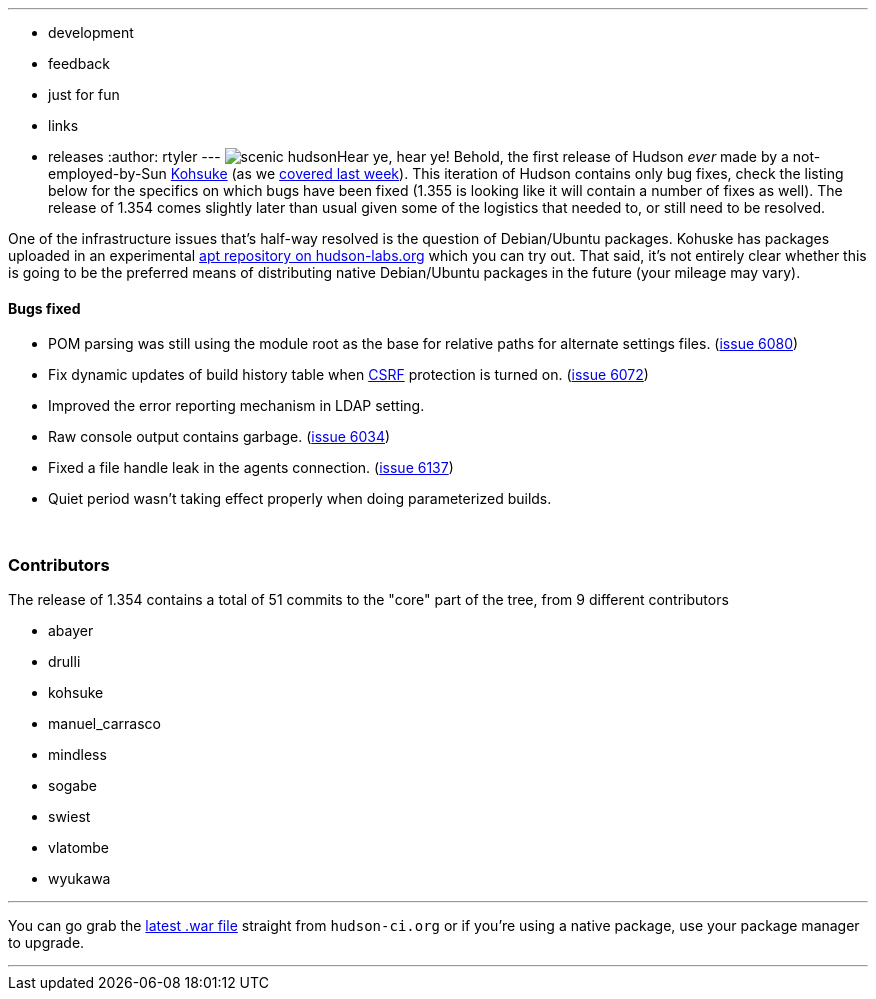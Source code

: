 ---
:layout: post
:title: Hudson 1.354 Released
:nodeid: 158
:created: 1271421900
:tags:
  - development
  - feedback
  - just for fun
  - links
  - releases
:author: rtyler
---
image:https://web.archive.org/web/*/https://agentdero.cachefly.net/continuousblog/scenic_hudson.png[]Hear ye, hear ye! Behold, the first release of Hudson _ever_ made by a not-employed-by-Sun https://twitter.com/kohsukekawa[Kohsuke] (as we https://jenkins.io/content/kohsuke-leaves-sun[covered last week]). This iteration of Hudson contains only bug fixes, check the listing below for the specifics on which bugs have been fixed (1.355 is looking like it will contain a number of fixes as well). The release of 1.354 comes slightly later than usual given some of the logistics that needed to, or still need to be resolved.

One of the infrastructure issues that's half-way resolved is the question of Debian/Ubuntu packages. Kohuske has packages uploaded in an experimental https://hudson-labs.org/debian/[apt repository on hudson-labs.org] which you can try out. That said, it's not entirely clear whether this is going to be the preferred means of distributing native Debian/Ubuntu packages in the future (your mileage may vary).
// break

==== Bugs fixed

* POM parsing was still using the module root as the base for relative paths for alternate settings files. (https://issues.jenkins.io/browse/JENKINS-6080[issue 6080])
* Fix dynamic updates of build history table when https://en.wikipedia.org/wiki/Cross-site%20request%20forgery[CSRF] protection is turned on. (https://issues.jenkins.io/browse/JENKINS-6072[issue 6072])
* Improved the error reporting mechanism in LDAP setting.
* Raw console output contains garbage. (https://issues.jenkins.io/browse/JENKINS-6034[issue 6034])
* Fixed a file handle leak in the agents connection. (https://issues.jenkins.io/browse/JENKINS-6137[issue 6137])
* Quiet period wasn't taking effect properly when doing parameterized builds.

{blank} +

=== Contributors

The release of 1.354 contains a total of 51 commits to the "core" part of the tree, from 9 different contributors

* abayer
* drulli
* kohsuke
* manuel_carrasco
* mindless
* sogabe
* swiest
* vlatombe
* wyukawa

'''

You can go grab the http://mirrors.jenkins.io/war-stable/latest/jenkins.war[latest .war file] straight from `hudson-ci.org` or if you're using a native package, use your package manager to upgrade.

'''
